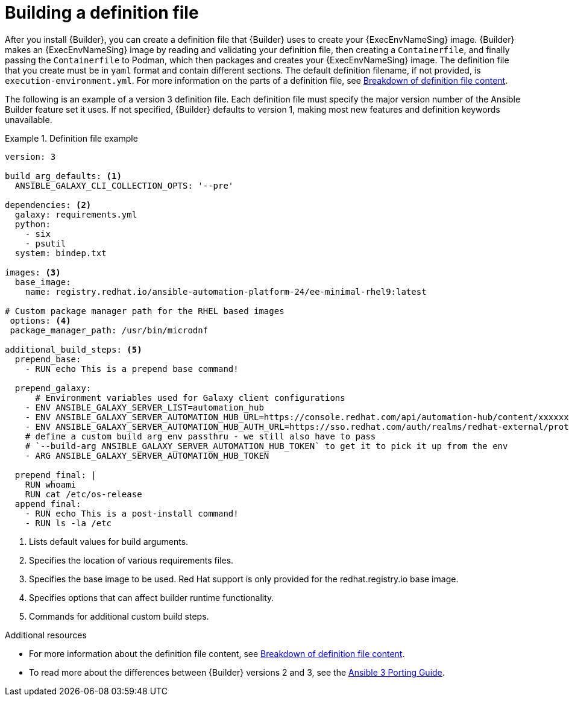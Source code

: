 [id="con-building-definition-file"]

= Building a definition file

After you install {Builder}, you can create a definition file that {Builder} uses to create your {ExecEnvNameSing} image. {Builder} makes an {ExecEnvNameSing} image by reading and validating your definition file, then creating a `Containerfile`, and finally passing the `Containerfile` to Podman, which then packages and creates your {ExecEnvNameSing} image. The definition file that you create must be in `yaml` format and contain different sections. The default definition filename, if not provided, is `execution-environment.yml`. For more information on the parts of a definition file, see xref:assembly-definition-file-breakdown[Breakdown of definition file content].

The following is an example of a version 3 definition file. Each definition file must specify the major version number of the Ansible Builder feature set it uses. If not specified, {Builder} defaults to version 1, making most new features and definition keywords unavailable.

.Definition file example
====
----
version: 3

build_arg_defaults: <1>
  ANSIBLE_GALAXY_CLI_COLLECTION_OPTS: '--pre'

dependencies: <2>
  galaxy: requirements.yml
  python:
    - six
    - psutil
  system: bindep.txt

images: <3>
  base_image:
    name: registry.redhat.io/ansible-automation-platform-24/ee-minimal-rhel9:latest

# Custom package manager path for the RHEL based images
 options: <4>
 package_manager_path: /usr/bin/microdnf

additional_build_steps: <5>
  prepend_base:
    - RUN echo This is a prepend base command!

  prepend_galaxy:
      # Environment variables used for Galaxy client configurations
    - ENV ANSIBLE_GALAXY_SERVER_LIST=automation_hub
    - ENV ANSIBLE_GALAXY_SERVER_AUTOMATION_HUB_URL=https://console.redhat.com/api/automation-hub/content/xxxxxxx-synclist/
    - ENV ANSIBLE_GALAXY_SERVER_AUTOMATION_HUB_AUTH_URL=https://sso.redhat.com/auth/realms/redhat-external/protocol/openid-connect/token
    # define a custom build arg env passthru - we still also have to pass
    # `--build-arg ANSIBLE_GALAXY_SERVER_AUTOMATION_HUB_TOKEN` to get it to pick it up from the env
    - ARG ANSIBLE_GALAXY_SERVER_AUTOMATION_HUB_TOKEN

  prepend_final: |
    RUN whoami
    RUN cat /etc/os-release
  append_final:
    - RUN echo This is a post-install command!
    - RUN ls -la /etc
----
====

<1> Lists default values for build arguments.
<2> Specifies the location of various requirements files.
<3> Specifies the base image to be used. Red Hat support is only provided for the redhat.registry.io base image.
<4> Specifies options that can affect builder runtime functionality.
<5> Commands for additional custom build steps.

[role="_additional-resources"]
.Additional resources
* For more information about the definition file content, see xref:assembly-definition-file-breakdown[Breakdown of definition file content].
* To read more about the differences between {Builder} versions 2 and 3, see the link:https://docs.ansible.com/ansible/latest/porting_guides/porting_guide_3.html[Ansible 3 Porting Guide].
